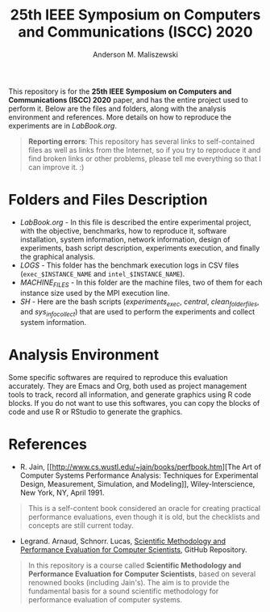 #+TITLE: 25th IEEE Symposium on Computers and Communications (ISCC) 2020
#+AUTHOR: Anderson M. Maliszewski
#+STARTUP: overview indent
#+TAGS: noexport(n) deprecated(d)
#+EXPORT_SELECT_TAGS: export
#+EXPORT_EXCLUDE_TAGS: noexport
#+SEQ_TODO: TODO(t!) STARTED(s!) WAITING(w!) | DONE(d!) CANCELLED(c!) DEFERRED(f!)

This repository is for the *25th IEEE Symposium on Computers and
Communications (ISCC) 2020* paper, and has the entire project used to
perform it. Below are the files and folders, along with the analysis
environment and references. More details on how to reproduce the
experiments are in [[LabBook.org]].

#+BEGIN_QUOTE
*Reporting errors*: This repository has several links to self-contained
 files as well as links from the Internet, so if you try to reproduce
 it and find broken links or other problems, please tell me everything
 so that I can improve it. :)
#+END_QUOTE

* Folders and Files Description
- [[LabBook.org]] - In this file is described the entire experimental
  project, with the objective, benchmarks, how to reproduce it,
  software installation, system information, network information,
  design of experiments, bash script description, experiments
  execution, and finally the graphical analysis.
- [[LOGS]] - This folder has the benchmark execution logs in CSV files
  (~exec_$INSTANCE_NAME~ and ~intel_$INSTANCE_NAME~).
- [[MACHINE_FILES][MACHINE_FILES]] - In this folder are the machine files, two of them
  for each instance size used by the MPI execution line.
- [[SH]] - Here are the bash scripts ([[SH/experiments_exec.sh][experiments_exec]], [[SH/central.sh][central]],
  [[SH/clean_folders_files.sh][clean_folder_files]], and [[SH/sys_info_collect.sh][sys_info_collect]]) that are
  used to perform the experiments and collect system information.

* Analysis Environment 
Some specific softwares are required to reproduce this evaluation
accurately. They are Emacs and Org, both used as project management
tools to track, record all information, and generate graphics using R
code blocks. If you do not want to use this softwares, you can copy
the blocks of code and use R or RStudio to generate the graphics.
 
* References
+ R. Jain, [[http://www.cs.wustl.edu/~jain/books/perfbook.htm][The Art of Computer Systems Performance Analysis:
  Techniques for Experimental Design, Measurement, Simulation, and
  Modeling]], Wiley-Interscience, New York, NY, April 1991.
#+BEGIN_QUOTE
This is a self-content book considered an oracle for creating
practical performance evaluations, even though it is old, but the
checklists and concepts are still current today.
#+END_QUOTE
+ Legrand. Arnaud, Schnorr. Lucas, [[https://github.com/alegrand/SMPE.git][Scientific Methodology and
  Performance Evaluation for Computer Scientists]], GitHub Repository.
#+BEGIN_QUOTE
In this repository is a course called *Scientific Methodology and
Performance Evaluation for Computer Scientists*, based on several
renowned books (including Jain's). The aim is to provide the
fundamental basis for a sound scientific methodology for performance
evaluation of computer systems.
#+END_QUOTE

